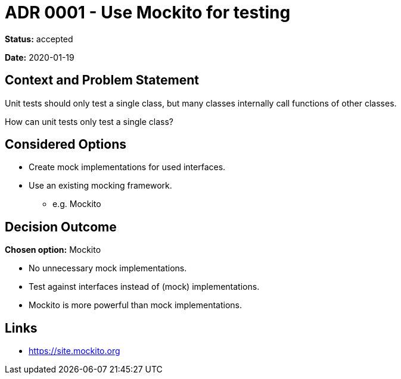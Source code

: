 = ADR 0001 - Use Mockito for testing

*Status:* accepted

*Date:* 2020-01-19

== Context and Problem Statement

Unit tests should only test a single class,
but many classes internally call functions of other classes.

How can unit tests only test a single class?

== Considered Options

* Create mock implementations for used interfaces.
* Use an existing mocking framework.
** e.g. Mockito

== Decision Outcome

*Chosen option:* Mockito

* No unnecessary mock implementations.
* Test against interfaces instead of (mock) implementations.
* Mockito is more powerful than mock implementations.

== Links

* https://site.mockito.org